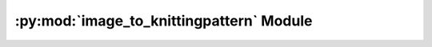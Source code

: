 .. py:module:: knittingpattern.convert.image_to_knittingpattern
.. py:currentmodule:: knittingpattern.convert.image_to_knittingpattern

:py:mod:`image_to_knittingpattern` Module
=========================================

